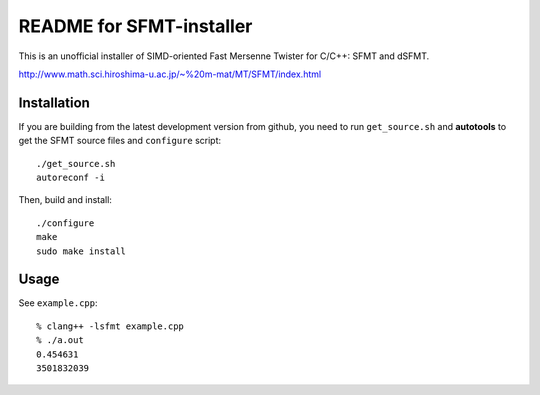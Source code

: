 .. -*- restructuredtext -*-

README for SFMT-installer
================================================================================

This is an unofficial installer of SIMD-oriented Fast Mersenne Twister
for C/C++: SFMT and dSFMT.

http://www.math.sci.hiroshima-u.ac.jp/~%20m-mat/MT/SFMT/index.html


Installation
--------------------------------------------------------------------------------

If you are building from the latest development version from github,
you need to run ``get_source.sh`` and **autotools**
to get the SFMT source files and ``configure`` script::

   ./get_source.sh
   autoreconf -i

Then, build and install::

   ./configure
   make
   sudo make install


Usage
--------------------------------------------------------------------------------

See ``example.cpp``::

   % clang++ -lsfmt example.cpp
   % ./a.out
   0.454631
   3501832039   

